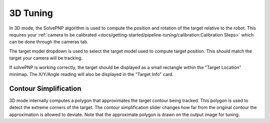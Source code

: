 3D Tuning
=========

In 3D mode, the SolvePNP algorithm is used to compute the position and rotation of the target relative to the robot. This requires your :ref:`camera to be calibrated <docs/getting-started/pipeline-tuning/calibration:Calibration Steps>` which can be done through the cameras tab.

The target model dropdown is used to select the target model used to compute target position. This should match the target your camera will be tracking.

If solvePNP is working correctly, the target should be displayed as a small rectangle within the "Target Location" minimap. The X/Y/Angle reading will also be displayed in the "Target Info" card.

.. raw:: html

        <video width="85%" controls>
            <source src="../../../_static/assets/3d2019.mp4" type="video/mp4">
            Your browser does not support the video tag.
        </video>
        <video width="85%" controls>
            <source src="../../../_static/assets/3d2020.mp4" type="video/mp4">
            Your browser does not support the video tag.
        </video>

Contour Simplification
----------------------

3D mode internally computes a polygon that approximates the target contour being tracked. This polygon is used to detect the extreme corners of the target. The contour simplification slider changes how far from the original contour the approximation is allowed to deviate. Note that the approximate polygon is drawn on the output image for tuning.
